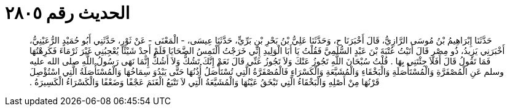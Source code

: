 
= الحديث رقم ٢٨٠٥

[quote.hadith]
حَدَّثَنَا إِبْرَاهِيمُ بْنُ مُوسَى الرَّازِيُّ، قَالَ أَخْبَرَنَا ح، وَحَدَّثَنَا عَلِيُّ بْنُ بَحْرِ بْنِ بَرِّيٍّ، حَدَّثَنَا عِيسَى، - الْمَعْنَى - عَنْ ثَوْرٍ، حَدَّثَنِي أَبُو حُمَيْدٍ الرُّعَيْنِيُّ، أَخْبَرَنِي يَزِيدُ، ذُو مِصْرٍ قَالَ أَتَيْتُ عُتْبَةَ بْنَ عَبْدٍ السُّلَمِيَّ فَقُلْتُ يَا أَبَا الْوَلِيدِ إِنِّي خَرَجْتُ أَلْتَمِسُ الضَّحَايَا فَلَمْ أَجِدْ شَيْئًا يُعْجِبُنِي غَيْرَ ثَرْمَاءَ فَكَرِهْتُهَا فَمَا تَقُولُ قَالَ أَفَلاَ جِئْتَنِي بِهَا ‏.‏ قُلْتُ سُبْحَانَ اللَّهِ تَجُوزُ عَنْكَ وَلاَ تَجُوزُ عَنِّي قَالَ نَعَمْ إِنَّكَ تَشُكُّ وَلاَ أَشُكُّ إِنَّمَا نَهَى رَسُولُ اللَّهِ صلى الله عليه وسلم عَنِ الْمُصْفَرَّةِ وَالْمُسْتَأْصَلَةِ وَالْبَخْقَاءِ وَالْمُشَيَّعَةِ وَالْكَسْرَاءِ فَالْمُصْفَرَّةُ الَّتِي تُسْتَأْصَلُ أُذُنُهَا حَتَّى يَبْدُوَ سِمَاخُهَا وَالْمُسْتَأْصَلَةُ الَّتِي اسْتُؤْصِلَ قَرْنُهَا مِنْ أَصْلِهِ وَالْبَخْقَاءُ الَّتِي تَبْخَقُ عَيْنُهَا وَالْمُشَيَّعَةُ الَّتِي لاَ تَتْبَعُ الْغَنَمَ عَجْفًا وَضَعْفًا وَالْكَسْرَاءُ الْكَسِيرَةُ ‏.‏